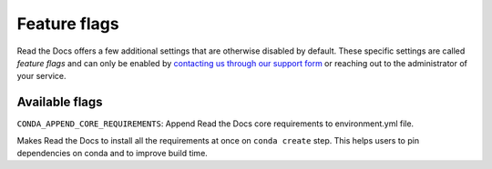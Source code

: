 Feature flags
=============

.. **Please don't add more stuff here**. We want to move user-facing options to the config file.

Read the Docs offers a few additional settings that are otherwise disabled by default.
These specific settings are called *feature flags* and can only be enabled by `contacting us through our support form`_
or reaching out to the administrator of your service.

.. _contacting us through our support form: https://docs.readthedocs.io/en/stable/support.html

Available flags
---------------

``CONDA_APPEND_CORE_REQUIREMENTS``: Append Read the Docs core requirements to environment.yml file.

Makes Read the Docs to install all the requirements at once on ``conda create`` step.
This helps users to pin dependencies on conda and to improve build time.
